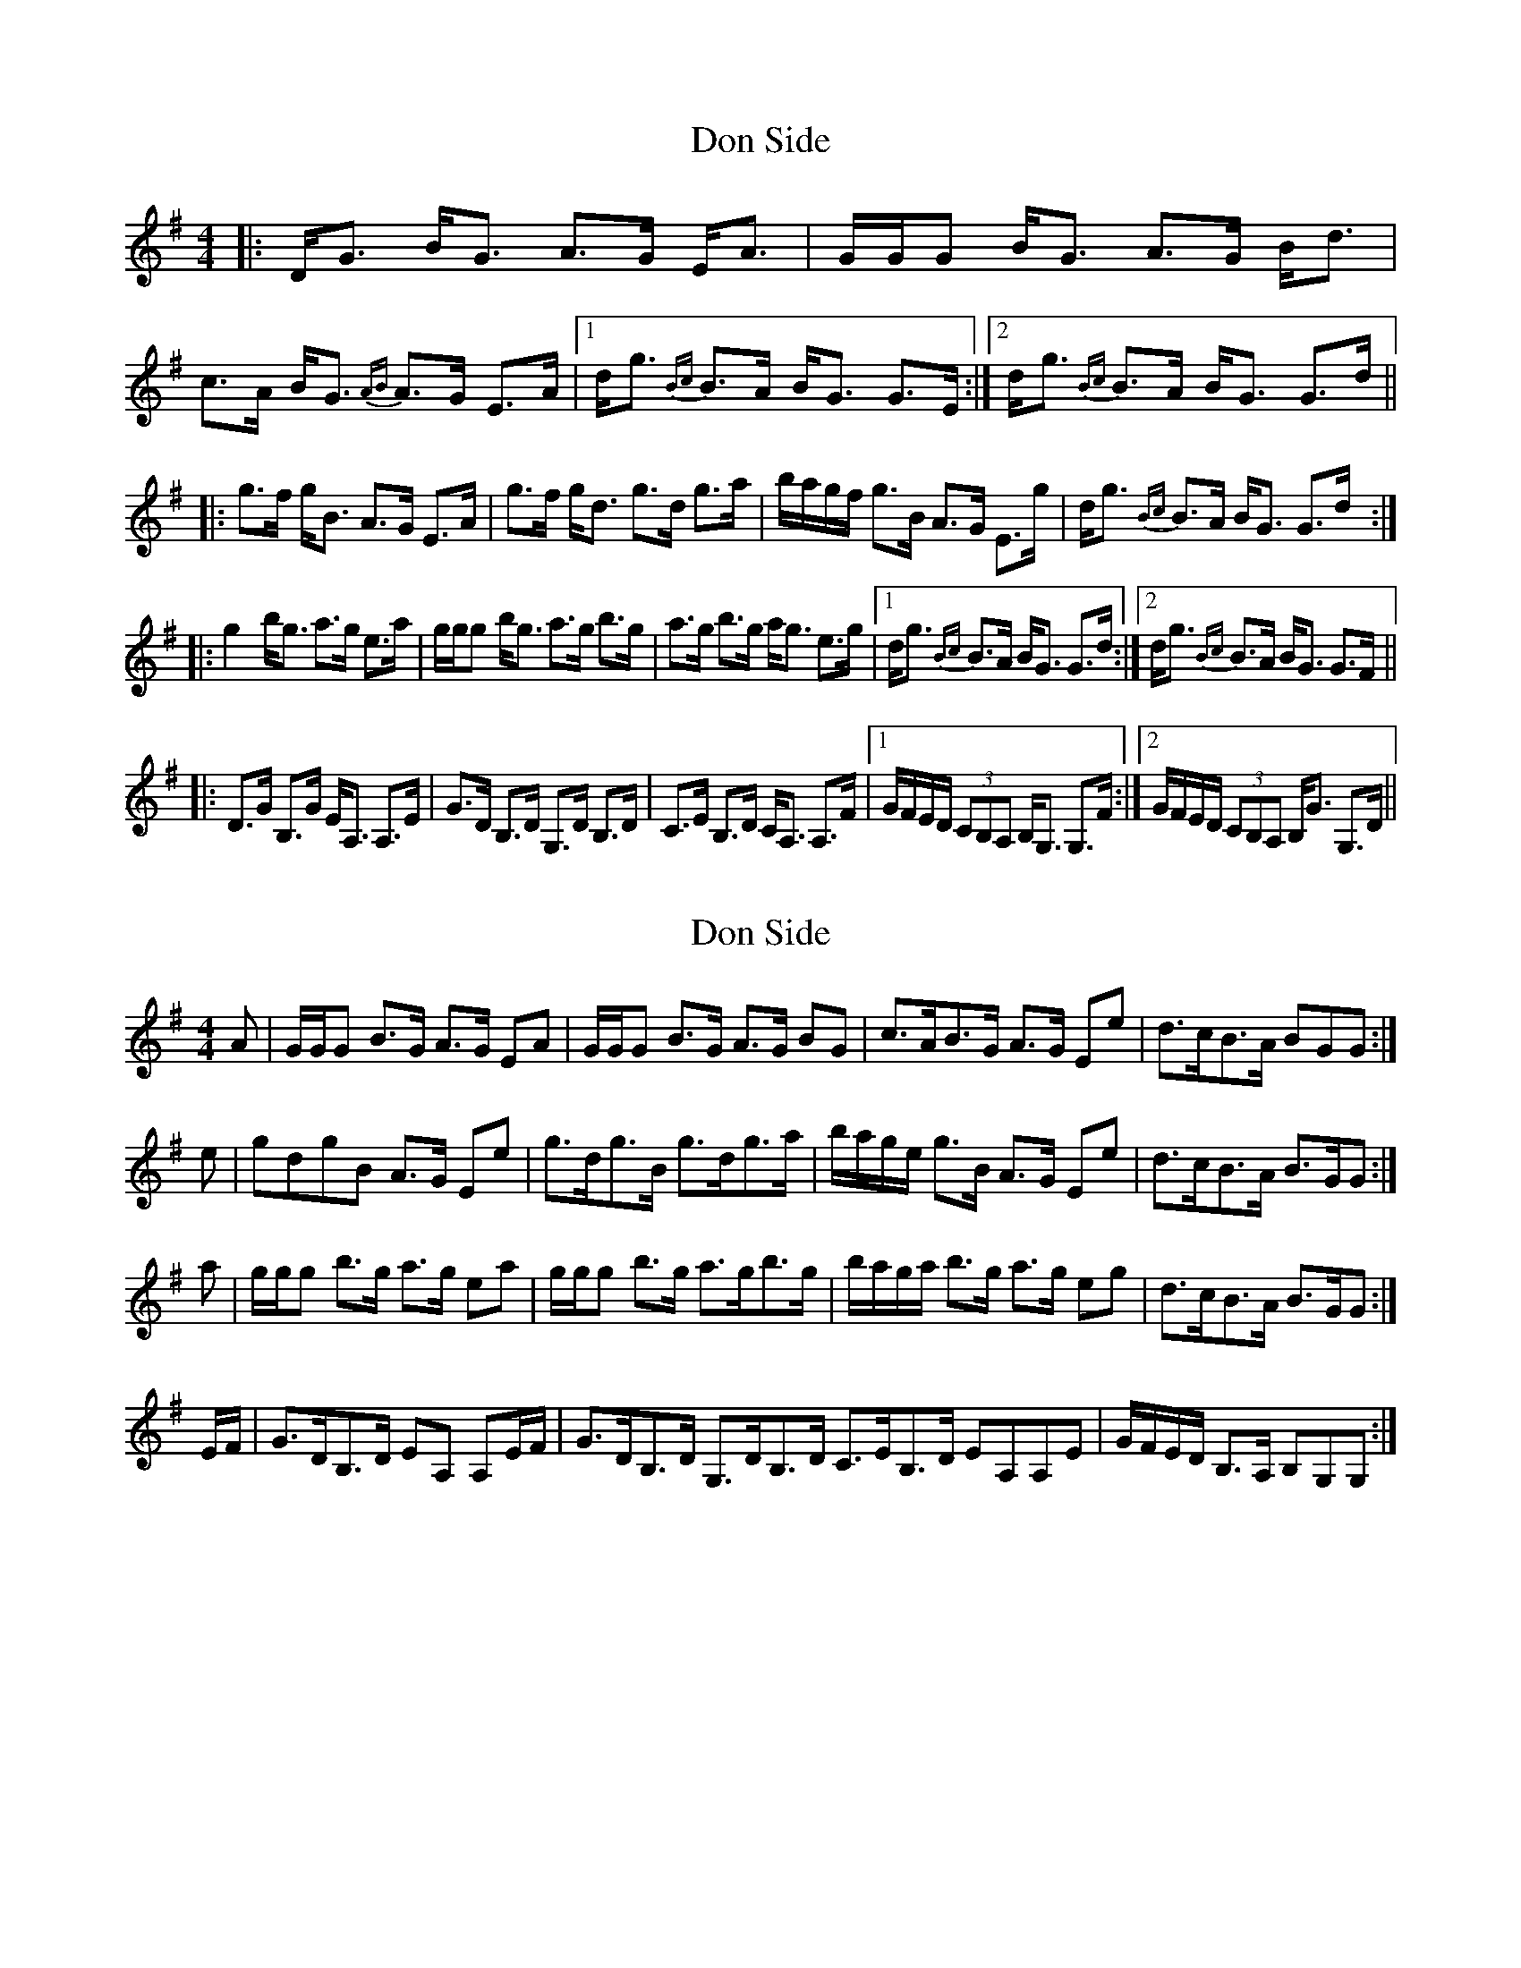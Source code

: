 X: 1
T: Don Side
Z: Daniel Parker
S: https://thesession.org/tunes/16086#setting30316
R: strathspey
M: 4/4
L: 1/8
K: Gmaj
|:D<G B<G A>G E<A|G/G/G B<G A>G B<d|c>A B<G {AB}A>G E>A|[1d<g {Bc}B>A B<G G>E:|[2d<g {Bc}B>A B<G G>d||
|:g>f g<B A>G E>A|g>f g<d g>d g>a|b/a/g/f/ g>B A>G E>g|d<g {Bc}B>A B<G G>d:|
|:g2b<g a>g e>a|g/g/g b<g a>g b>g|a>g b>g a<g e>g|[1d<g {Bc}B>A B<G G>d:|[2d<g {Bc}B>A B<G G>F||
|:D>G B,>G E<A, A,>E|G>D B,>D G,>D B,>D|C>E B,>D C<A, A,>F|[1G/F/E/D/ (3CB,A, B,<G, G,>F :|[2 G/F/E/D/ (3CB,A, B,<G G,>D||
X: 2
T: Don Side
Z: Nigel Gatherer
S: https://thesession.org/tunes/16086#setting30321
R: strathspey
M: 4/4
L: 1/8
K: Gmaj
A | G/G/G B>G A>G EA | G/G/G B>G A>G BG | c>AB>G A>G Ee | d>cB>A BGG:|
e | gdgB A>G Ee | g>dg>B g>dg>a | b/a/g/e/ g>B A>G Ee | d>cB>A B>GG :|
a | g/g/g b>g a>g ea | g/g/g b>g a>gb>g | b/a/g/a/ b>g a>g eg | d>cB>A B>GG :|
E/F/ | G>DB,>D EA, A,E/F/ | G>DB,>D G,>DB,>D C>EB,>D EA,A,E | G/F/E/D/ B,>A, B,G,G, :|
X: 3
T: Don Side
Z: Nigel Gatherer
S: https://thesession.org/tunes/16086#setting30322
R: strathspey
M: 4/4
L: 1/8
K: Gmaj
E | G2 BG AGEA | G2 BG ABgB | G2 BG AGEb | gedB A2 GE |
G2 BG AGEA | G2 BA B2 Bg | edBG AGEb | gedB A2 G ||
B | gdef gdBG | gdef gaba | gdef gdBd | egdB A2 GB |
gdef gdBG | gdef gaba | geba dgBd | egdB A2 G |]
